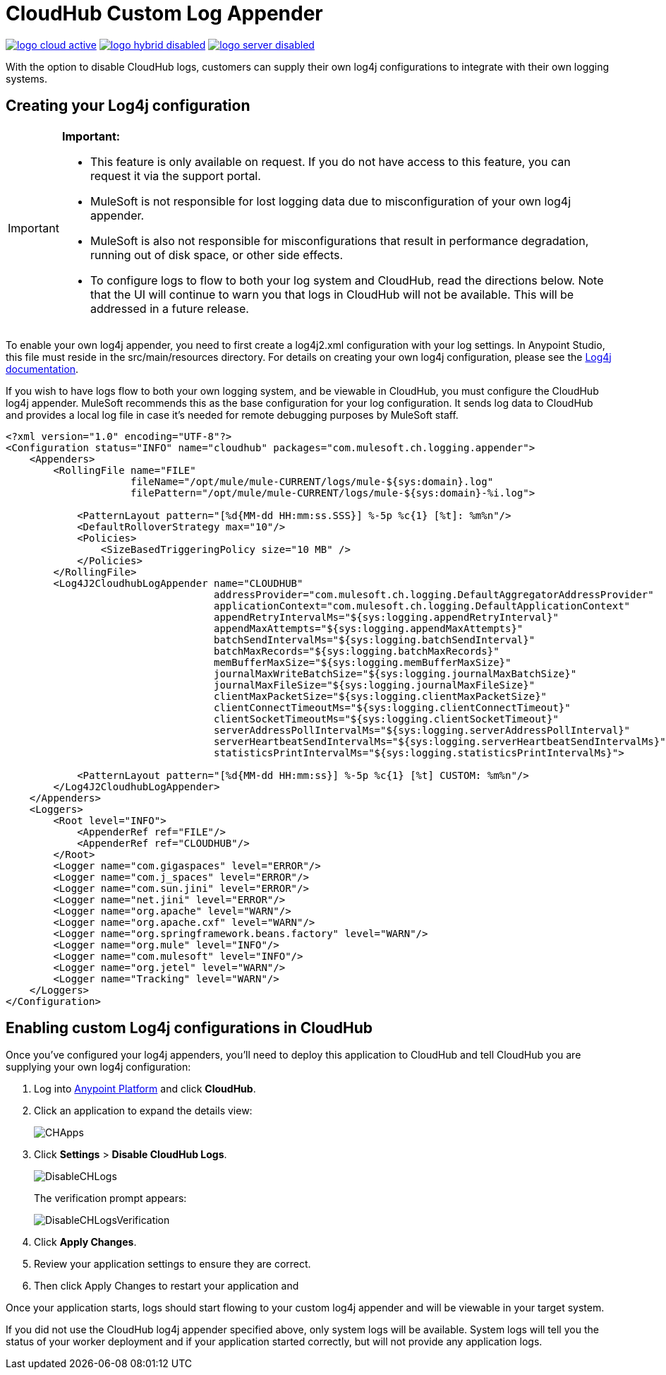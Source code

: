 = CloudHub Custom Log Appender
:keywords: cloudhub, logging, enhanced log management

image:logo-cloud-active.png[link="/runtime-manager/deployment-strategies"]
image:logo-hybrid-disabled.png[link="/runtime-manager/deployment-strategies"]
image:logo-server-disabled.png[link="/runtime-manager/deployment-strategies"]

With the option to disable CloudHub logs, customers can supply their own log4j configurations to
integrate with their own logging systems.

== Creating your Log4j configuration
[IMPORTANT]
====
*Important:*

* This feature is only available on request. If you do not have access to this feature, you can request it via the support portal.
* MuleSoft is not responsible for lost logging data due to misconfiguration of your own log4j appender.
* MuleSoft is also not responsible for misconfigurations that result in performance degradation,
running out of disk space, or other side effects.
* To configure logs to flow to both your log system and CloudHub, read the directions below. Note that the UI will continue to
warn you that logs in CloudHub will not be available. This will be addressed in a future release.
====

To enable your own log4j appender, you need to first create a log4j2.xml configuration with your log
settings. In Anypoint Studio, this file must reside in the src/main/resources directory. For details
on creating your own log4j configuration, please see the
link:https://logging.apache.org/log4j/2.x/manual/configuration.html[Log4j documentation].

If you wish to have logs flow to both your own logging system, and be viewable in CloudHub, you
must configure the CloudHub log4j appender. MuleSoft recommends this as the base configuration for your
log configuration. It sends log data to CloudHub and provides a local log file in case it's needed for
remote debugging purposes by MuleSoft staff.

[source,xml, linenums]
----
<?xml version="1.0" encoding="UTF-8"?>
<Configuration status="INFO" name="cloudhub" packages="com.mulesoft.ch.logging.appender">
    <Appenders>
        <RollingFile name="FILE"
                     fileName="/opt/mule/mule-CURRENT/logs/mule-${sys:domain}.log"
                     filePattern="/opt/mule/mule-CURRENT/logs/mule-${sys:domain}-%i.log">

            <PatternLayout pattern="[%d{MM-dd HH:mm:ss.SSS}] %-5p %c{1} [%t]: %m%n"/>
            <DefaultRolloverStrategy max="10"/>
            <Policies>
                <SizeBasedTriggeringPolicy size="10 MB" />
            </Policies>
        </RollingFile>
        <Log4J2CloudhubLogAppender name="CLOUDHUB"
                                   addressProvider="com.mulesoft.ch.logging.DefaultAggregatorAddressProvider"
                                   applicationContext="com.mulesoft.ch.logging.DefaultApplicationContext"
                                   appendRetryIntervalMs="${sys:logging.appendRetryInterval}"
                                   appendMaxAttempts="${sys:logging.appendMaxAttempts}"
                                   batchSendIntervalMs="${sys:logging.batchSendInterval}"
                                   batchMaxRecords="${sys:logging.batchMaxRecords}"
                                   memBufferMaxSize="${sys:logging.memBufferMaxSize}"
                                   journalMaxWriteBatchSize="${sys:logging.journalMaxBatchSize}"
                                   journalMaxFileSize="${sys:logging.journalMaxFileSize}"
                                   clientMaxPacketSize="${sys:logging.clientMaxPacketSize}"
                                   clientConnectTimeoutMs="${sys:logging.clientConnectTimeout}"
                                   clientSocketTimeoutMs="${sys:logging.clientSocketTimeout}"
                                   serverAddressPollIntervalMs="${sys:logging.serverAddressPollInterval}"
                                   serverHeartbeatSendIntervalMs="${sys:logging.serverHeartbeatSendIntervalMs}"
                                   statisticsPrintIntervalMs="${sys:logging.statisticsPrintIntervalMs}">

            <PatternLayout pattern="[%d{MM-dd HH:mm:ss}] %-5p %c{1} [%t] CUSTOM: %m%n"/>
        </Log4J2CloudhubLogAppender>
    </Appenders>
    <Loggers>
        <Root level="INFO">
            <AppenderRef ref="FILE"/>
            <AppenderRef ref="CLOUDHUB"/>
        </Root>
        <Logger name="com.gigaspaces" level="ERROR"/>
        <Logger name="com.j_spaces" level="ERROR"/>
        <Logger name="com.sun.jini" level="ERROR"/>
        <Logger name="net.jini" level="ERROR"/>
        <Logger name="org.apache" level="WARN"/>
        <Logger name="org.apache.cxf" level="WARN"/>
        <Logger name="org.springframework.beans.factory" level="WARN"/>
        <Logger name="org.mule" level="INFO"/>
        <Logger name="com.mulesoft" level="INFO"/>
        <Logger name="org.jetel" level="WARN"/>
        <Logger name="Tracking" level="WARN"/>
    </Loggers>
</Configuration>
----

== Enabling custom Log4j configurations in CloudHub

Once you've configured your log4j appenders, you'll need to deploy this application to CloudHub
and tell CloudHub you are supplying your own log4j configuration:

. Log into link:https://anypoint.mulesoft.com/#/signin[Anypoint Platform] and click *CloudHub*.
. Click an application to expand the details view:
+
image:CHApps.png[CHApps]
+
. Click *Settings* > *Disable CloudHub Logs*. 
+
image:DisableCHLogs.png[DisableCHLogs]
+
The verification prompt appears:
+
image:DisableCHLogsVerification.png[DisableCHLogsVerification]
+
. Click *Apply Changes*.
. Review your application settings to ensure they are correct.
. Then click Apply Changes to restart your application and

Once your application starts, logs should start flowing to your custom log4j appender and will be
viewable in your target system.

If you did not use the CloudHub log4j appender specified above, only system logs will be available.
System logs will tell you the status of your worker deployment and if your application started correctly,
but will not provide any application logs.

